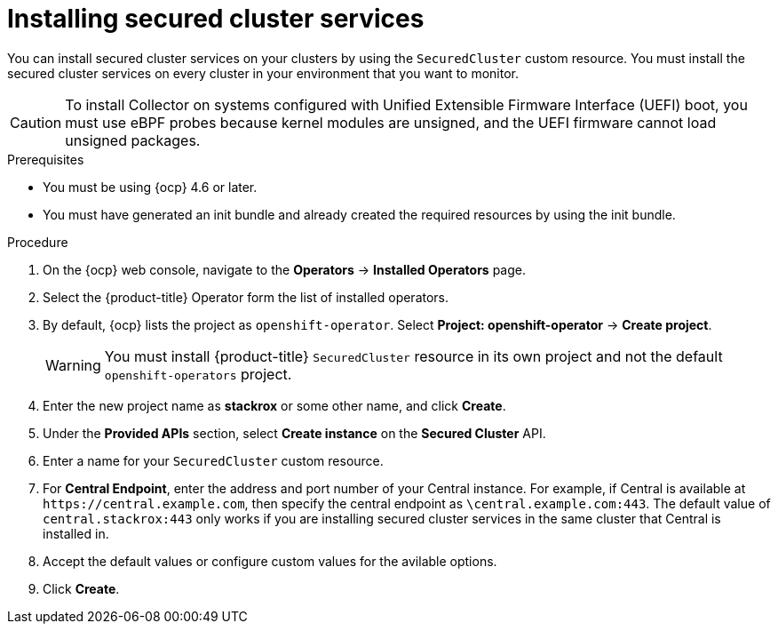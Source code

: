// Module included in the following assemblies:
//
// * installing/install-ocp-operator.adoc
:_module-type: PROCEDURE
[id="install-secured-cluster-operator_{context}"]
= Installing secured cluster services

[role="_abstract"]
You can install secured cluster services on your clusters by using the `SecuredCluster` custom resource. You must install the secured cluster services on every cluster in your environment that you want to monitor.

[CAUTION]
====
To install Collector on systems configured with Unified Extensible Firmware Interface (UEFI) boot, you must use eBPF probes because kernel modules are unsigned, and the UEFI firmware cannot load unsigned packages.
====

.Prerequisites
* You must be using {ocp} 4.6 or later.
* You must have generated an init bundle and already created the required resources by using the init bundle.

.Procedure
. On the {ocp} web console, navigate to the *Operators* -> *Installed Operators* page.
. Select the {product-title} Operator form the list of installed operators.
. By default, {ocp} lists the project as `openshift-operator`. Select *Project: openshift-operator* -> *Create project*.
+
[WARNING]
====
You must install {product-title} `SecuredCluster` resource in its own project and not the default `openshift-operators` project.
====
. Enter the new project name as *stackrox* or some other name, and click *Create*.
. Under the *Provided APIs* section, select *Create instance* on the *Secured Cluster* API.
. Enter a name for your `SecuredCluster` custom resource.
. For *Central Endpoint*, enter the address and port number of your Central instance. For example, if Central is available at `\https://central.example.com`, then specify the central endpoint as `\central.example.com:443`. The default value of `central.stackrox:443` only works if you are installing secured cluster services in the same cluster that Central is installed in.
. Accept the default values or configure custom values for the avilable options.
//Add a link for customization options
. Click *Create*.
